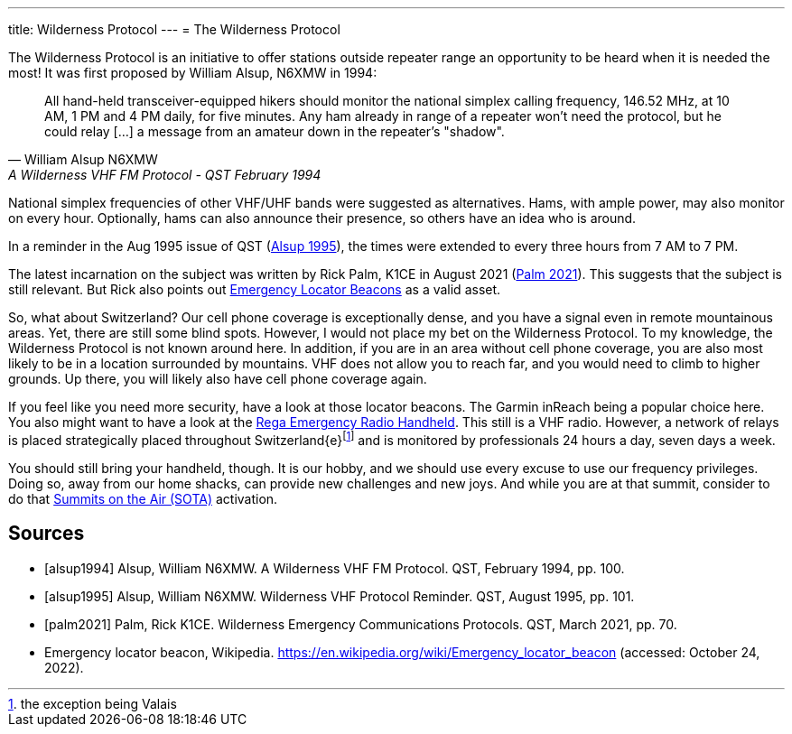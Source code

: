 ---
title: Wilderness Protocol
---
= The Wilderness Protocol

The Wilderness Protocol is an initiative to offer stations outside repeater range an opportunity to be heard when it is needed the most!
It was first proposed by William Alsup, N6XMW in 1994:

[quote, William Alsup N6XMW, A Wilderness VHF FM Protocol - QST February 1994]
____
All hand-held transceiver-equipped hikers should monitor the national simplex calling frequency, 146.52 MHz, at 10 AM, 1 PM and 4 PM daily, for five minutes.
Any ham already in range of a repeater won't need the protocol, but he could relay […] a message from an amateur down in the repeater's "shadow".
____

National simplex frequencies of other VHF/UHF bands were suggested as alternatives.
Hams, with ample power, may also monitor on every hour.
Optionally, hams can also announce their presence, so others have an idea who is around.

In a reminder in the Aug 1995 issue of QST (<<alsup1995, Alsup 1995>>), the times were extended to every three hours from 7 AM to 7 PM.

The latest incarnation on the subject was written by Rick Palm, K1CE in August 2021 (<<palm2021, Palm 2021>>).
This suggests that the subject is still relevant.
But Rick also points out https://en.wikipedia.org/wiki/Emergency_locator_beacon[Emergency Locator Beacons] as a valid asset.

So, what about Switzerland?
Our cell phone coverage is exceptionally dense, and you have a signal even in remote mountainous areas.
Yet, there are still some blind spots.
However, I would not place my bet on the Wilderness Protocol.
To my knowledge, the Wilderness Protocol is not known around here.
In addition, if you are in an area without cell phone coverage, you are also most likely to be in a location surrounded by mountains.
VHF does not allow you to reach far, and you would need to climb to higher grounds.
Up there, you will likely also have cell phone coverage again.

If you feel like you need more security, have a look at those locator beacons.
The Garmin inReach being a popular choice here.
You also might want to have a look at the https://www.rega.ch/en/our-missions/sites-and-infrastructure/emergency-radio[Rega Emergency Radio Handheld].
This still is a VHF radio.
However, a network of relays is placed strategically placed throughout Switzerland{e}footnote:[the exception being Valais] and is monitored by professionals 24 hours a day, seven days a week.

You should still bring your handheld, though.
It is our hobby, and we should use every excuse to use our frequency privileges.
Doing so, away from our home shacks, can provide new challenges and new joys.
And while you are at that summit, consider to do that https://hb9sota.ch/en/welcome/[Summits on the Air (SOTA)] activation.

[bibliography]
== Sources

* [[[alsup1994]]] Alsup, William N6XMW. A Wilderness VHF FM Protocol. QST, February 1994, pp. 100.
* [[[alsup1995]]] Alsup, William N6XMW. Wilderness VHF Protocol Reminder. QST, August 1995, pp. 101.
* [[[palm2021]]] Palm, Rick K1CE. Wilderness Emergency Communications Protocols. QST, March 2021, pp. 70.
* Emergency locator beacon, Wikipedia. https://en.wikipedia.org/wiki/Emergency_locator_beacon (accessed: October 24, 2022).
